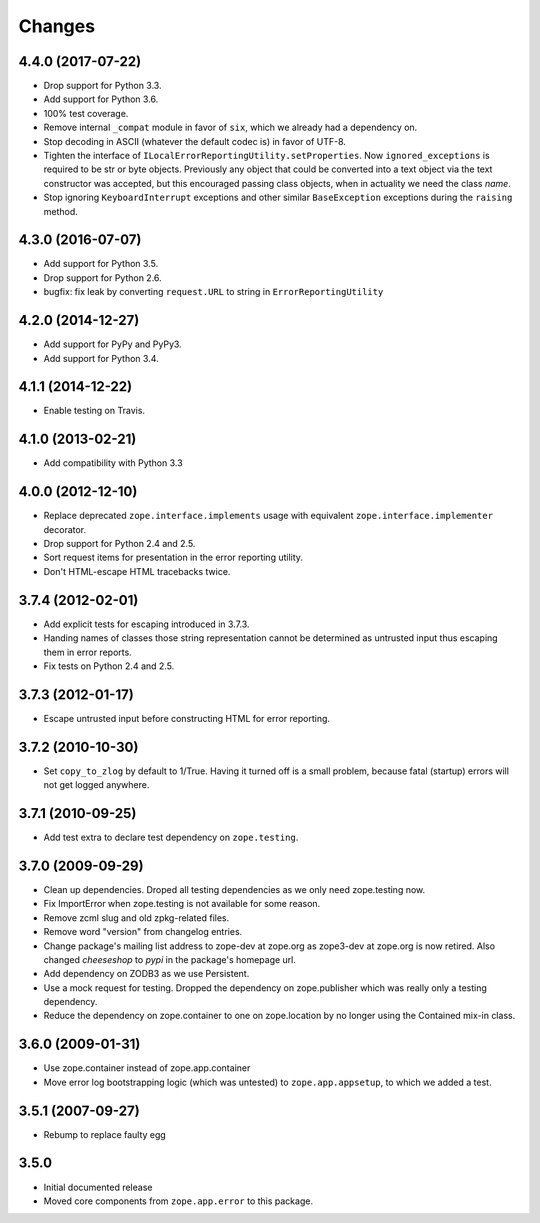 Changes
=======

4.4.0 (2017-07-22)
------------------

- Drop support for Python 3.3.

- Add support for Python 3.6.

- 100% test coverage.

- Remove internal ``_compat`` module in favor of ``six``, which we
  already had a dependency on.

- Stop decoding in ASCII (whatever the default codec is) in favor of UTF-8.

- Tighten the interface of
  ``ILocalErrorReportingUtility.setProperties``. Now
  ``ignored_exceptions`` is required to be str or byte objects.
  Previously any object that could be converted into a text object via
  the text constructor was accepted, but this encouraged passing class
  objects, when in actuality we need the class *name*.

- Stop ignoring ``KeyboardInterrupt`` exceptions and other similar
  ``BaseException`` exceptions during the ``raising`` method.

4.3.0 (2016-07-07)
------------------

- Add support for Python 3.5.

- Drop support for Python 2.6.

- bugfix: fix leak by converting ``request.URL`` to string in
  ``ErrorReportingUtility``

4.2.0 (2014-12-27)
------------------

- Add support for PyPy and PyPy3.

- Add support for Python 3.4.


4.1.1 (2014-12-22)
------------------

- Enable testing on Travis.


4.1.0 (2013-02-21)
------------------

- Add compatibility with Python 3.3


4.0.0 (2012-12-10)
------------------

- Replace deprecated ``zope.interface.implements`` usage with equivalent
  ``zope.interface.implementer`` decorator.

- Drop support for Python 2.4 and 2.5.

- Sort request items for presentation in the error reporting utility.

- Don't HTML-escape HTML tracebacks twice.


3.7.4 (2012-02-01)
------------------

- Add explicit tests for escaping introduced in 3.7.3.

- Handing names of classes those string representation cannot
  be determined as untrusted input thus escaping them in error reports.

- Fix tests on Python 2.4 and 2.5.

3.7.3 (2012-01-17)
------------------

- Escape untrusted input before constructing HTML for error reporting.

3.7.2 (2010-10-30)
------------------

- Set ``copy_to_zlog`` by default to 1/True.
  Having it turned off is a small problem, because fatal (startup) errors
  will not get logged anywhere.


3.7.1 (2010-09-25)
------------------

- Add test extra to declare test dependency on ``zope.testing``.


3.7.0 (2009-09-29)
------------------

- Clean up dependencies. Droped all testing dependencies as we only need
  zope.testing now.

- Fix ImportError when zope.testing is not available for some reason.

- Remove zcml slug and old zpkg-related files.

- Remove word "version" from changelog entries.

- Change package's mailing list address to zope-dev at zope.org as
  zope3-dev at zope.org is now retired. Also changed `cheeseshop` to
  `pypi` in the package's homepage url.

- Add dependency on ZODB3 as we use Persistent.

- Use a mock request for testing. Dropped the dependency on zope.publisher
  which was really only a testing dependency.

- Reduce the dependency on zope.container to one on zope.location by no
  longer using the Contained mix-in class.

3.6.0 (2009-01-31)
------------------

- Use zope.container instead of zope.app.container

- Move error log bootstrapping logic (which was untested) to
  ``zope.app.appsetup``, to which we added a test.

3.5.1 (2007-09-27)
------------------

- Rebump to replace faulty egg

3.5.0
-----

- Initial documented release

- Moved core components from ``zope.app.error`` to this package.
